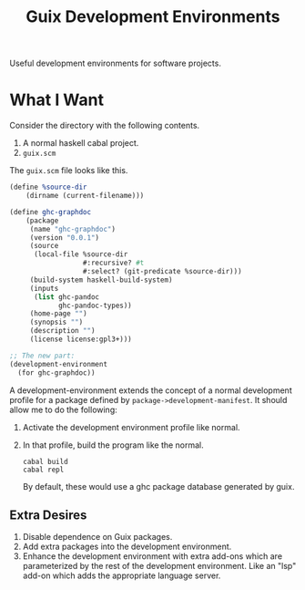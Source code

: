 #+title: Guix Development Environments
#+options: toc:nil

Useful development environments for software projects.

* What I Want
Consider the directory with the following contents.

1. A normal haskell cabal project.
2. =guix.scm=

The =guix.scm= file looks like this.

#+begin_src scheme
(define %source-dir
    (dirname (current-filename)))

(define ghc-graphdoc
    (package
     (name "ghc-graphdoc")
     (version "0.0.1")
     (source
      (local-file %source-dir
                  #:recursive? #t
                  #:select? (git-predicate %source-dir)))
     (build-system haskell-build-system)
     (inputs
      (list ghc-pandoc
            ghc-pandoc-types))
     (home-page "")
     (synopsis "")
     (description "")
     (license license:gpl3+)))

;; The new part:
(development-environment
  (for ghc-graphdoc))
#+end_src

A development-environment extends the concept of a normal development profile for a package defined by =package->development-manifest=. It should allow me to do the following:

1. Activate the development environment profile like normal.
2. In that profile, build the program like the normal.

   : cabal build
   : cabal repl

   By default, these would use a ghc package database generated by guix.

** Extra Desires

1. Disable dependence on Guix packages.
2. Add extra packages into the development environment.
3. Enhance the development environment with extra add-ons which are parameterized by the rest of the development environment. Like an "lsp" add-on which adds the appropriate language server.
